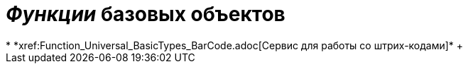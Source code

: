 = _Функции_ базовых объектов
* *xref:Function_Universal_BasicTypes_BarCode.adoc[Сервис для работы со штрих-кодами]* +
